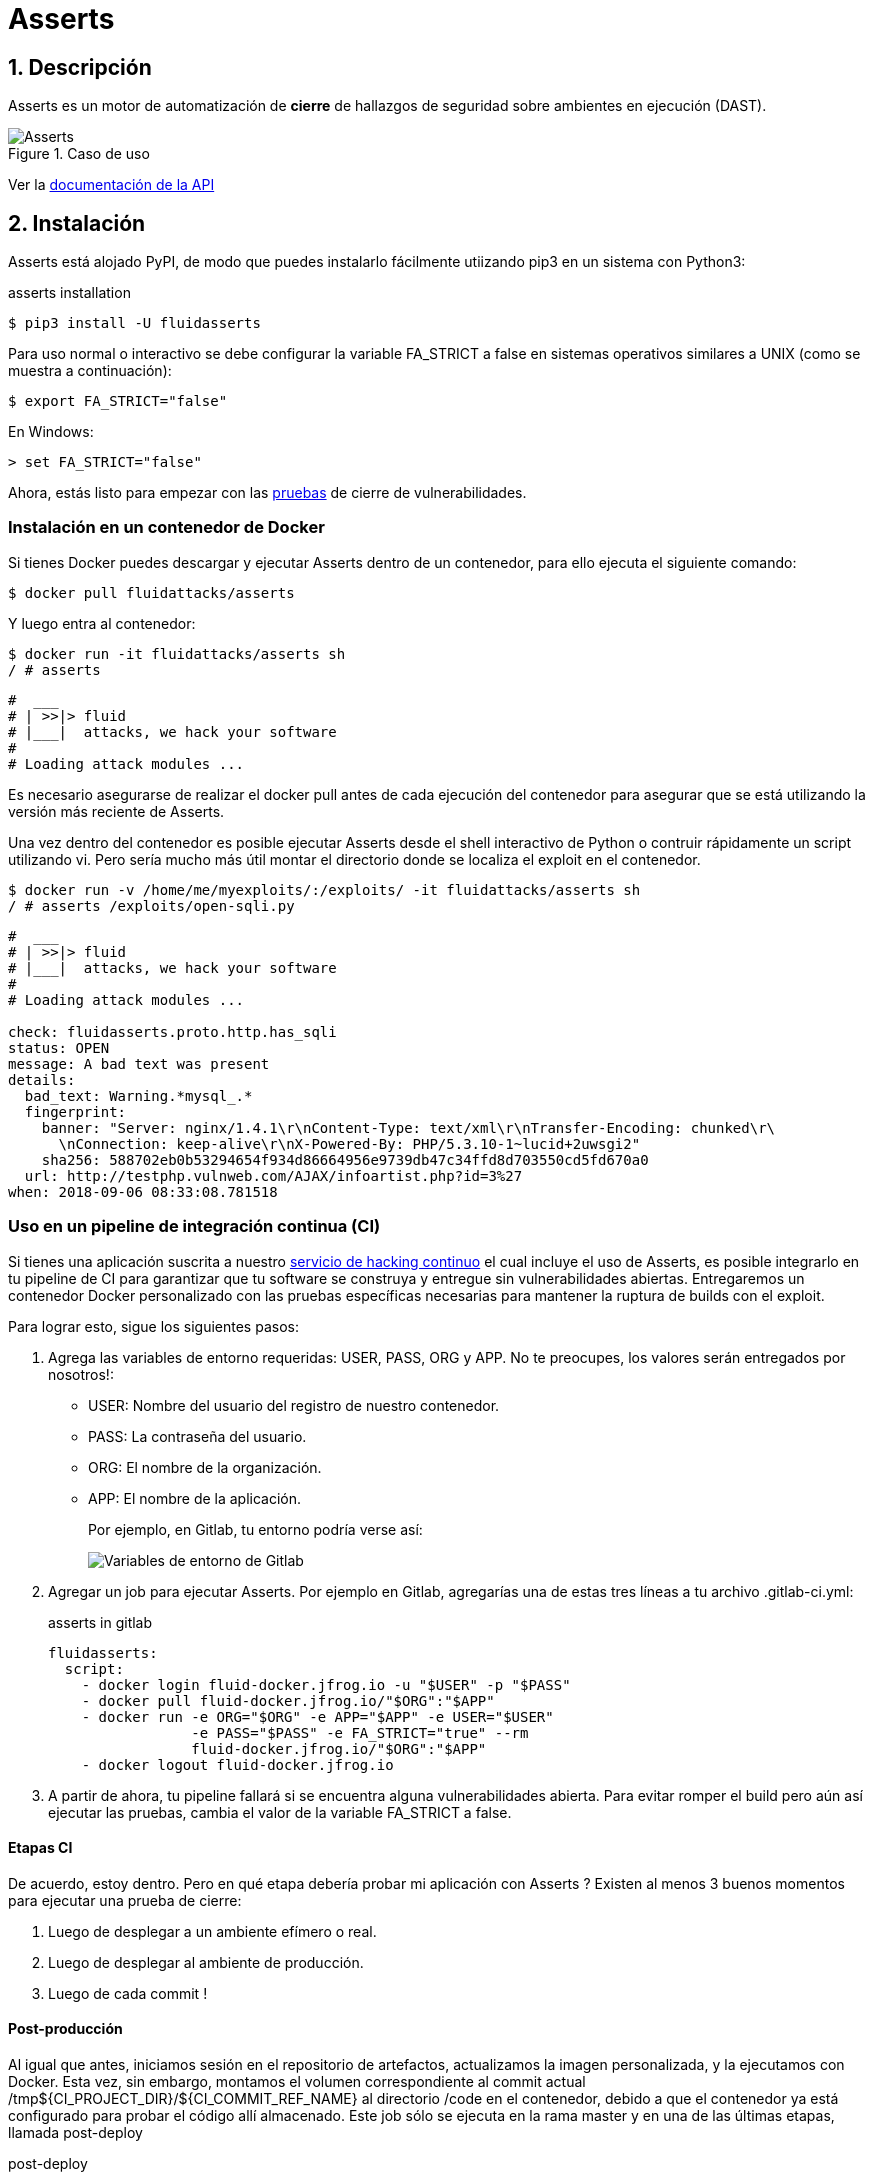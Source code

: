 :slug: productos/asserts/
:category: productos
:description: En esta página presentamos nuestros productos más destacados. Asserts es un motor de cierre de hallazgos de seguridad sobre ambientes en ejecución, el cual puede ser implementado en un pipeline de CI para evaluar si los hallazgos de seguridad continúan presentes en la aplicación.
:keywords: Fluid Attacks, Productos, Asserts, Automatización, Hallazgos, Seguridad.
:translate: products/asserts/

= Asserts

== 1. Descripción

+Asserts+ es un motor de automatización de *cierre* de hallazgos de seguridad
sobre ambientes en ejecución +(DAST)+.

.Caso de uso
image::asserts.svg[Asserts]

Ver la [button]#link:https://fluidsignal.gitlab.io/asserts/[documentación de la API]#

== 2. Instalación

+Asserts+ está alojado +PyPI+,
de modo que puedes instalarlo fácilmente utiizando +pip3+
en un sistema con +Python3+:

[source, bash, linenums]
.asserts installation
----
$ pip3 install -U fluidasserts
----

Para uso normal o interactivo
se debe configurar la variable +FA_STRICT+ a +false+
en sistemas operativos similares a +UNIX+ (como se muestra a continuación):

[source, bash, linenums]
----
$ export FA_STRICT="false"
----

En +Windows+:

[source, bash, linenums]
----
> set FA_STRICT="false"
----

Ahora, estás listo para empezar con las link:https://fluidsignal.gitlab.io/asserts/usage/[pruebas]
de cierre de vulnerabilidades.

=== Instalación en un contenedor de Docker

Si tienes +Docker+ puedes descargar y ejecutar +Asserts+
dentro de un contenedor, para ello ejecuta el siguiente comando:

[source, bash, linenums]
----
$ docker pull fluidattacks/asserts
----

Y luego entra al contenedor:

[source, bash, linenums]
----
$ docker run -it fluidattacks/asserts sh
/ # asserts
----

[source, bash, linenums]
----
#  ___
# | >>|> fluid
# |___|  attacks, we hack your software
#
# Loading attack modules ...
----

Es necesario asegurarse de realizar el +docker pull+
antes de cada ejecución del contenedor para asegurar que se está
utilizando la versión más reciente de +Asserts+.

Una vez dentro del contenedor es posible ejecutar +Asserts+
desde el +shell+ interactivo de +Python+
o contruir rápidamente un +script+ utilizando +vi+.
Pero sería mucho más útil
montar el directorio donde se localiza el +exploit+ en el contenedor.

[source, bash, linenums]
----
$ docker run -v /home/me/myexploits/:/exploits/ -it fluidattacks/asserts sh
/ # asserts /exploits/open-sqli.py
----

[source, bash, linenums]
----
#  ___
# | >>|> fluid
# |___|  attacks, we hack your software
#
# Loading attack modules ...

check: fluidasserts.proto.http.has_sqli
status: OPEN
message: A bad text was present
details:
  bad_text: Warning.*mysql_.*
  fingerprint:
    banner: "Server: nginx/1.4.1\r\nContent-Type: text/xml\r\nTransfer-Encoding: chunked\r\
      \nConnection: keep-alive\r\nX-Powered-By: PHP/5.3.10-1~lucid+2uwsgi2"
    sha256: 588702eb0b53294654f934d86664956e9739db47c34ffd8d703550cd5fd670a0
  url: http://testphp.vulnweb.com/AJAX/infoartist.php?id=3%27
when: 2018-09-06 08:33:08.781518
----

=== Uso en un pipeline de integración continua (CI)

Si tienes una aplicación suscrita a nuestro link:../../servicios/hacking-continuo/[servicio de hacking continuo]
el cual incluye el uso de +Asserts+,
es posible integrarlo en tu +pipeline+ de +CI+
para garantizar que tu software se construya y entregue
sin vulnerabilidades abiertas.
Entregaremos un contenedor +Docker+ personalizado
con las pruebas específicas necesarias para mantener
la ruptura de +builds+ con el +exploit+.

Para lograr esto, sigue los siguientes pasos:

. Agrega las variables de entorno requeridas: +USER+, +PASS+, +ORG+ y +APP+.
No te preocupes, los valores serán entregados por nosotros!:
+
* +USER:+ Nombre del usuario del registro de nuestro contenedor.
* +PASS:+ La contraseña del usuario.
* +ORG:+ El nombre de la organización.
* +APP:+ El nombre de la aplicación.
+
Por ejemplo, en +Gitlab+, tu entorno podría verse así:
+
image::vars.png[Variables de entorno de Gitlab]


. Agregar un +job+ para ejecutar +Asserts+.
Por ejemplo en +Gitlab+,
agregarías una de estas tres líneas a tu archivo +.gitlab-ci.yml+:
+
.asserts in gitlab
[source, bash, linenums]
----
fluidasserts:
  script:
    - docker login fluid-docker.jfrog.io -u "$USER" -p "$PASS"
    - docker pull fluid-docker.jfrog.io/"$ORG":"$APP"
    - docker run -e ORG="$ORG" -e APP="$APP" -e USER="$USER"
                 -e PASS="$PASS" -e FA_STRICT="true" --rm
                 fluid-docker.jfrog.io/"$ORG":"$APP"
    - docker logout fluid-docker.jfrog.io
----

. A partir de ahora, tu +pipeline+ fallará
si se encuentra alguna vulnerabilidades abierta.
Para evitar romper el +build+ pero aún así ejecutar las pruebas,
cambia el valor de la variable +FA_STRICT+ a +false+.

==== Etapas CI

De acuerdo, estoy dentro.
Pero en qué etapa debería probar mi aplicación con +Asserts+ ?
Existen al menos +3+ buenos momentos para ejecutar una prueba de cierre:

. Luego de desplegar a un ambiente efímero o real.
. Luego de desplegar al ambiente de producción.
. Luego de cada +commit+ !

==== Post-producción

Al igual que antes, iniciamos sesión en el repositorio de artefactos,
actualizamos la imagen personalizada, y la ejecutamos con +Docker+.
Esta vez, sin embargo, montamos el volumen correspondiente al +commit+ actual
+/tmp${CI_PROJECT_DIR}/${CI_COMMIT_REF_NAME}+
al directorio +/code+ en el contenedor,
debido a que el contenedor
ya está configurado para probar el código allí almacenado.
Este +job+ sólo se ejecuta en la rama +master+
y en una de las últimas etapas, llamada +post-deploy+

[source, bash, linenums]
.post-deploy
----
asserts-prod:
  stage: post-deploy
  script:
    - docker login fluid-docker.jfrog.io -u "$USER" -p "$PASS"
    - docker pull fluid-docker.jfrog.io/"$ORG":"$APP"
    - docker run -e ORG="$ORG" -e APP="$APP" -e USER="$USER" -e PASS="$PASS"
                 -e FA_STRICT="true" --rm -e STAGE=post-deploy
                 -v /tmp${CI_PROJECT_DIR}/${CI_COMMIT_REF_NAME}:/code
                 fluid-docker.jfrog.io/"$ORG":"$APP"
    - docker logout fluid-docker.jfrog.io
  retry: 2
  only:
    - master
----

==== Post-efímero

Pero espera! podemos evitar algunos +bugs+
antes de realizar el despliegue a producción.
Si utilizas ambientes efímeros,
también puedes ejecutar pruebas de cierre en éstos:

[source, bash, linenums]
----
Asserts-Review:
  stage: test
  script:
    - docker login fluid-docker.jfrog.io -u "$USER" -p "$PASS"
    - docker pull fluid-docker.jfrog.io/"$ORG":"$APP"
    - docker run -e ORG="$ORG" -e APP="$APP" -e USER="$USER" -e PASS="$PASS"
                 -e FA_STRICT="true" --rm -e STAGE=test
                 -e BRANCH="$CI_COMMIT_REF_SLUG"
                 -v /tmp${CI_PROJECT_DIR}/${CI_COMMIT_SHA}:/code
                 fluid-docker.jfrog.io/"$ORG":"$APP"
    - docker logout fluid-docker.jfrog.io
  retry: 2
  except:
    - master
    - triggers
----

En contraste con el +job+ anterior de post-despliegue,
este corre en las ramas de desarrollo, durante la etapa de pruebas (+test+).
Aparte de esto, todo lo demás sigue siendo igual,
justo como iniciar un ambiente de producción espejo.


==== Pre-commit

Como desarrollador, puede que te estés preguntando:
"¿Por qué debo esperar a que todas las etapas de +CI+ terminen
si solo quiero probar si mi ultimo +commit+ reparó la brecha de seguridad?"
Puedes ejecutar +Asserts+ localmente en tu máquina,
pero a veces algunos pequeños detalles (como las versiones de las dependencias)
pueden causar que la prueba pase exitosamente de forma local
pero falle en la integración continua.

En ese caso, puedes utilizar la versión +Dockerizada+ de +Asserts+
como un +hook+ del +pre-commit+:

[source, bash, linenums]
.pre-commit
----
- id: asserts-docker
  name: Running Asserts on the code
  description: Run Asserts to perform SAST
  entry: -v /path/to/your/code/:/code fluidattacks/asserts:latest /code/asserts.sh
  language: docker_image
----

Esta configuración en particular funciona para la herramienta link:https://pre-commit.com/[+pre-commit+]
pero puede ser adaptada a herramientas similares como link:https://github.com/brigade/overcommit[+overcommit+].
El uso de dichas herramientas es conveniente para el desarrollador,
ya que las pruebas pueden ser ejecutadas rápidamente en sus máquinas
con cada +commit+:

image::pre-commit-ok.png[Pre-commit test passed]

image::pre-commit-fail.png[Pre-commit test failed]

Las mismas pruebas pueden ser ejecutadas en tiempo de +CI+
(por ejemplo, en una entapa de +lint+)
para garantizar que nada se ha "roto"
incluso si el desarrollador olvida ejecutarlo.
Para ello sólo coloca la siguiente línea:

[source, bash, linenums]
----
pre-commit run --all-files
----

En algún lugar de tu +script+ de +CI+.
